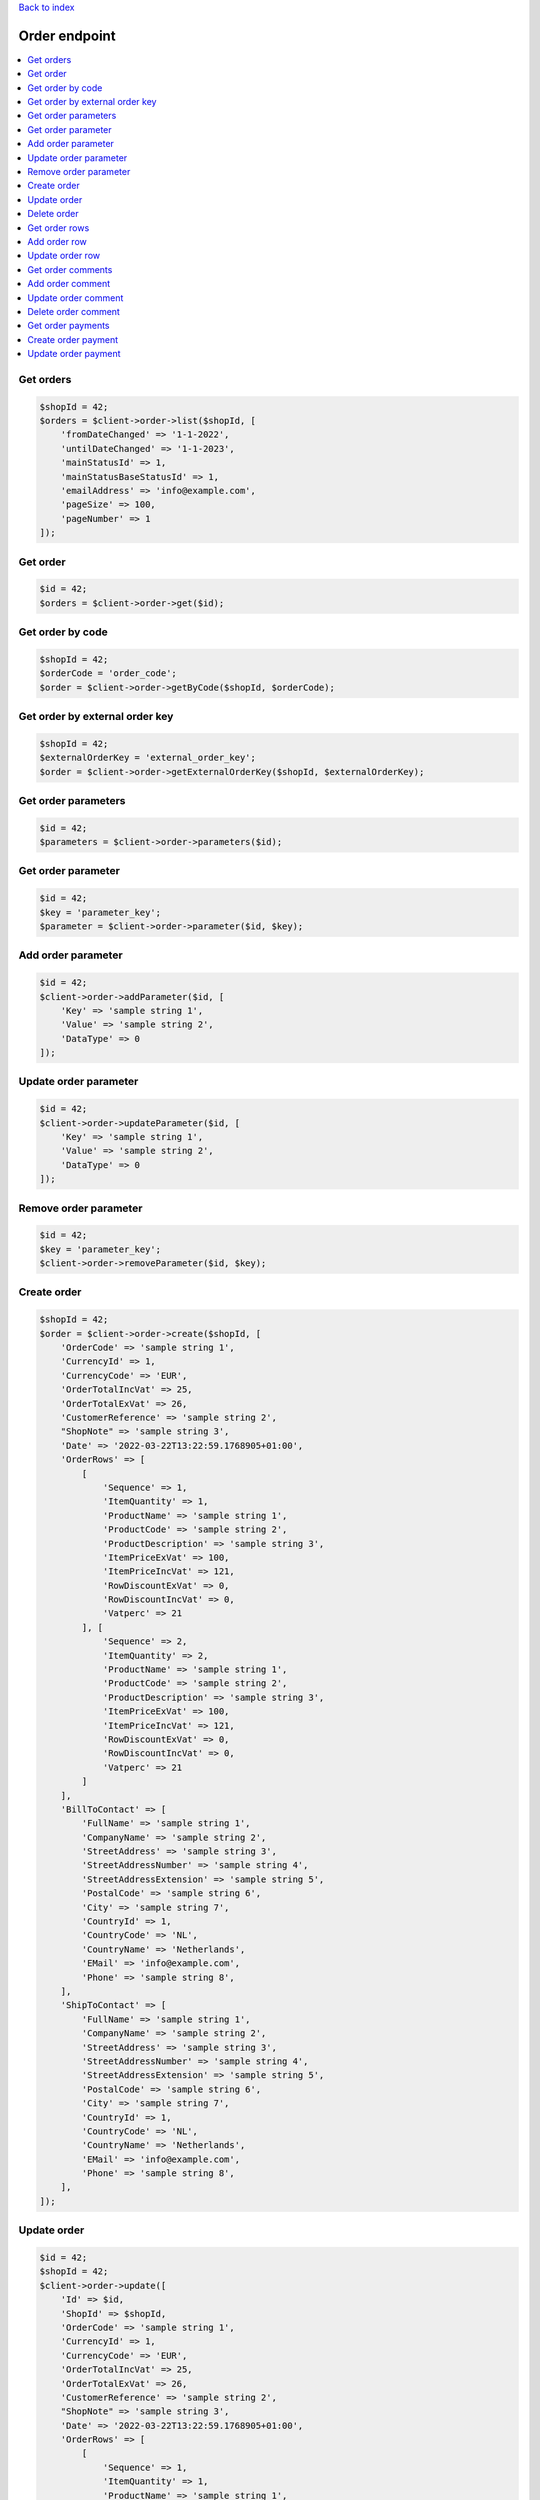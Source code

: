 .. title:: Order endpoint

`Back to index <index.rst>`_

==============
Order endpoint
==============

.. contents::
    :local:


Get orders
``````````

.. code-block:: php
    
    $shopId = 42;
    $orders = $client->order->list($shopId, [
        'fromDateChanged' => '1-1-2022',
        'untilDateChanged' => '1-1-2023',
        'mainStatusId' => 1,
        'mainStatusBaseStatusId' => 1,
        'emailAddress' => 'info@example.com',
        'pageSize' => 100,
        'pageNumber' => 1
    ]);


Get order
`````````

.. code-block:: php
    
    $id = 42;
    $orders = $client->order->get($id);


Get order by code
`````````````````

.. code-block:: php
    
    $shopId = 42;
    $orderCode = 'order_code';
    $order = $client->order->getByCode($shopId, $orderCode);


Get order by external order key
```````````````````````````````

.. code-block:: php
    
    $shopId = 42;
    $externalOrderKey = 'external_order_key';
    $order = $client->order->getExternalOrderKey($shopId, $externalOrderKey);


Get order parameters
````````````````````

.. code-block:: php
    
    $id = 42;
    $parameters = $client->order->parameters($id);


Get order parameter
```````````````````

.. code-block:: php
    
    $id = 42;
    $key = 'parameter_key';
    $parameter = $client->order->parameter($id, $key);


Add order parameter
```````````````````

.. code-block:: php
    
    $id = 42;
    $client->order->addParameter($id, [
        'Key' => 'sample string 1',
        'Value' => 'sample string 2',
        'DataType' => 0
    ]);


Update order parameter
``````````````````````

.. code-block:: php
    
    $id = 42;
    $client->order->updateParameter($id, [
        'Key' => 'sample string 1',
        'Value' => 'sample string 2',
        'DataType' => 0
    ]);


Remove order parameter
``````````````````````

.. code-block:: php
    
    $id = 42;
    $key = 'parameter_key';
    $client->order->removeParameter($id, $key);


Create order
````````````

.. code-block:: php
    
    $shopId = 42;
    $order = $client->order->create($shopId, [
        'OrderCode' => 'sample string 1',
        'CurrencyId' => 1,
        'CurrencyCode' => 'EUR',
        'OrderTotalIncVat' => 25,
        'OrderTotalExVat' => 26,
        'CustomerReference' => 'sample string 2',
        "ShopNote" => 'sample string 3',
        'Date' => '2022-03-22T13:22:59.1768905+01:00',
        'OrderRows' => [
            [
                'Sequence' => 1,
                'ItemQuantity' => 1,
                'ProductName' => 'sample string 1',
                'ProductCode' => 'sample string 2',
                'ProductDescription' => 'sample string 3',
                'ItemPriceExVat' => 100,
                'ItemPriceIncVat' => 121,
                'RowDiscountExVat' => 0,
                'RowDiscountIncVat' => 0,
                'Vatperc' => 21
            ], [
                'Sequence' => 2,
                'ItemQuantity' => 2,
                'ProductName' => 'sample string 1',
                'ProductCode' => 'sample string 2',
                'ProductDescription' => 'sample string 3',
                'ItemPriceExVat' => 100,
                'ItemPriceIncVat' => 121,
                'RowDiscountExVat' => 0,
                'RowDiscountIncVat' => 0,
                'Vatperc' => 21
            ]
        ],
        'BillToContact' => [
            'FullName' => 'sample string 1',
            'CompanyName' => 'sample string 2',
            'StreetAddress' => 'sample string 3',
            'StreetAddressNumber' => 'sample string 4',
            'StreetAddressExtension' => 'sample string 5',
            'PostalCode' => 'sample string 6',
            'City' => 'sample string 7',
            'CountryId' => 1,
            'CountryCode' => 'NL',
            'CountryName' => 'Netherlands',
            'EMail' => 'info@example.com',
            'Phone' => 'sample string 8',
        ],
        'ShipToContact' => [
            'FullName' => 'sample string 1',
            'CompanyName' => 'sample string 2',
            'StreetAddress' => 'sample string 3',
            'StreetAddressNumber' => 'sample string 4',
            'StreetAddressExtension' => 'sample string 5',
            'PostalCode' => 'sample string 6',
            'City' => 'sample string 7',
            'CountryId' => 1,
            'CountryCode' => 'NL',
            'CountryName' => 'Netherlands',
            'EMail' => 'info@example.com',
            'Phone' => 'sample string 8',
        ],
    ]);


Update order
````````````

.. code-block:: php
    
    $id = 42;
    $shopId = 42;
    $client->order->update([
        'Id' => $id,
        'ShopId' => $shopId,
        'OrderCode' => 'sample string 1',
        'CurrencyId' => 1,
        'CurrencyCode' => 'EUR',
        'OrderTotalIncVat' => 25,
        'OrderTotalExVat' => 26,
        'CustomerReference' => 'sample string 2',
        "ShopNote" => 'sample string 3',
        'Date' => '2022-03-22T13:22:59.1768905+01:00',
        'OrderRows' => [
            [
                'Sequence' => 1,
                'ItemQuantity' => 1,
                'ProductName' => 'sample string 1',
                'ProductCode' => 'sample string 2',
                'ProductDescription' => 'sample string 3',
                'ItemPriceExVat' => 100,
                'ItemPriceIncVat' => 121,
                'RowDiscountExVat' => 0,
                'RowDiscountIncVat' => 0,
                'Vatperc' => 21
            ], [
                'Sequence' => 2,
                'ItemQuantity' => 2,
                'ProductName' => 'sample string 1',
                'ProductCode' => 'sample string 2',
                'ProductDescription' => 'sample string 3',
                'ItemPriceExVat' => 100,
                'ItemPriceIncVat' => 121,
                'RowDiscountExVat' => 0,
                'RowDiscountIncVat' => 0,
                'Vatperc' => 21
            ]
        ],
        'BillToContact' => [
            'FullName' => 'sample string 1',
            'CompanyName' => 'sample string 2',
            'StreetAddress' => 'sample string 3',
            'StreetAddressNumber' => 'sample string 4',
            'StreetAddressExtension' => 'sample string 5',
            'PostalCode' => 'sample string 6',
            'City' => 'sample string 7',
            'CountryId' => 1,
            'CountryCode' => 'NL',
            'CountryName' => 'Netherlands',
            'EMail' => 'info@example.com',
            'Phone' => 'sample string 8',
        ],
        'ShipToContact' => [
            'FullName' => 'sample string 1',
            'CompanyName' => 'sample string 2',
            'StreetAddress' => 'sample string 3',
            'StreetAddressNumber' => 'sample string 4',
            'StreetAddressExtension' => 'sample string 5',
            'PostalCode' => 'sample string 6',
            'City' => 'sample string 7',
            'CountryId' => 1,
            'CountryCode' => 'NL',
            'CountryName' => 'Netherlands',
            'EMail' => 'info@example.com',
            'Phone' => 'sample string 8',
        ],
    ]);


Delete order
````````````

.. code-block:: php
    
    $id = 42;
    $client->order->delete($id);


Get order rows
``````````````

.. code-block:: php
    
    $id = 42;
    $orderRows = $client->order->rows($id);


Add order row
`````````````

.. code-block:: php
    
    $orderId = 42;
    $client->order->addRow($orderId, [
        'Sequence' => 3,
        'ItemQuantity' => 3,
        'ProductName' => 'sample string 1',
        'ProductCode' => 'sample string 2',
        'ProductDescription' => 'sample string 3',
        'ItemPriceExVat' => 100,
        'ItemPriceIncVat' => 121,
        'RowDiscountExVat' => 0,
        'RowDiscountIncVat' => 0,
        'Vatperc' => 21
    ]);


Update order row
````````````````

.. code-block:: php
    
    $id = 42;
    $orderId = 42;
    $client->order->updateRow($orderId, [
        'Id' => $id,
        'Sequence' => 3,
        'ItemQuantity' => 3,
        'ProductName' => 'sample string 1',
        'ProductCode' => 'sample string 2',
        'ProductDescription' => 'sample string 3',
        'ItemPriceExVat' => 100,
        'ItemPriceIncVat' => 121,
        'RowDiscountExVat' => 0,
        'RowDiscountIncVat' => 0,
        'Vatperc' => 21
    ]);


Get order comments
``````````````````

.. code-block:: php
    
    $orderId = 42;
    $comments = $client->order->comments($orderId);


Add order comment
`````````````````

.. code-block:: php
    
    $orderId = 42;
    $client->order->addComment($orderId, [
        'Comment' => 'sample string 1',
        'TimeStamp' => '2022-03-30T09:06:53.9213739+02:00',
        'CommentType' => 5
    ]);


Update order comment
````````````````````

.. code-block:: php
    
    $id = 42;
    $orderId = 42;
    $client->order->updateComment($orderId, [
        'Id' => $id,
        'OrderId' => $orderId,
        'Comment' => 'sample string 1',
        'TimeStamp' => '2022-03-30T09:06:53.9213739+02:00',
        'CommentType' => 5
    ]);


Delete order comment
````````````````````

.. code-block:: php
    
    $id = 42;
    $orderId = 42;
    $client->order->deleteComment($orderId, $id);


Get order payments
``````````````````

.. code-block:: php
    
    $orderId = 42;
    $payments = $client->order->getPayments($orderId);


Create order payment
````````````````````

.. code-block:: php
    
    $orderId = 42;
    $shopOwnerId = 42;
    $payment = $client->order->createPayment($orderId, [
        'ShopOwnerId' => $shopOwnerId,
        'Amount' => 12.35,
        'PaymentDate' => '2022-03-30T12:46:26.4600532+02:00',
        'CurrencyId' => 1,
        'CurrencyCode' => 'EUR',
        'Note' => 'sample string 1',
        'AccountNumber' => 'sample string 2',
        'AccountName' => 'sample string 3',
        'TransactionId' => 'sample string 4',
        'CreationDate' => '2022-03-30T12:46:26.4600532+02:00',
        'ImportSource' => 'sample string 5',
        'PaymentTypeId' => 1,
    ]);


Update order payment
````````````````````

.. code-block:: php
    
    $id = 42;
    $orderId = 42;
    $shopOwnerId = 42;
    $payment = $client->order->createPayment($orderId, [
        'Id' => $id,
        'ShopOwnerId' => $shopOwnerId,
        'Amount' => 12.35,
        'PaymentDate' => '2022-03-30T12:46:26.4600532+02:00',
        'CurrencyId' => 1,
        'CurrencyCode' => 'EUR',
        'Note' => 'sample string 1',
        'AccountNumber' => 'sample string 2',
        'AccountName' => 'sample string 3',
        'TransactionId' => 'sample string 4',
        'CreationDate' => '2022-03-30T12:46:26.4600532+02:00',
        'ImportSource' => 'sample string 5',
        'PaymentTypeId' => 1,
    ]);
